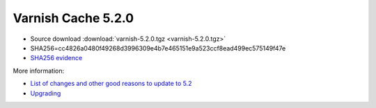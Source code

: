.. _rel5.2.0:

Varnish Cache 5.2.0
===================

* Source download :download:`varnish-5.2.0.tgz <varnish-5.2.0.tgz>`

* SHA256=cc4826a0480f49268d3996309e4b7e465151e9a523ccf8ead499ec575149f47e

* `SHA256 evidence <https://launchpad.net/ubuntu/+source/varnish/5.2.0-1>`_

More information:

* `List of changes and other good reasons to update to 5.2 </docs/5.2/whats-new/changes-5.2.html>`_

* `Upgrading </docs/5.2/whats-new/upgrading-5.2.html>`_
